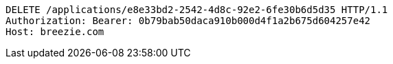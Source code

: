[source,http,options="nowrap"]
----
DELETE /applications/e8e33bd2-2542-4d8c-92e2-6fe30b6d5d35 HTTP/1.1
Authorization: Bearer: 0b79bab50daca910b000d4f1a2b675d604257e42
Host: breezie.com

----
